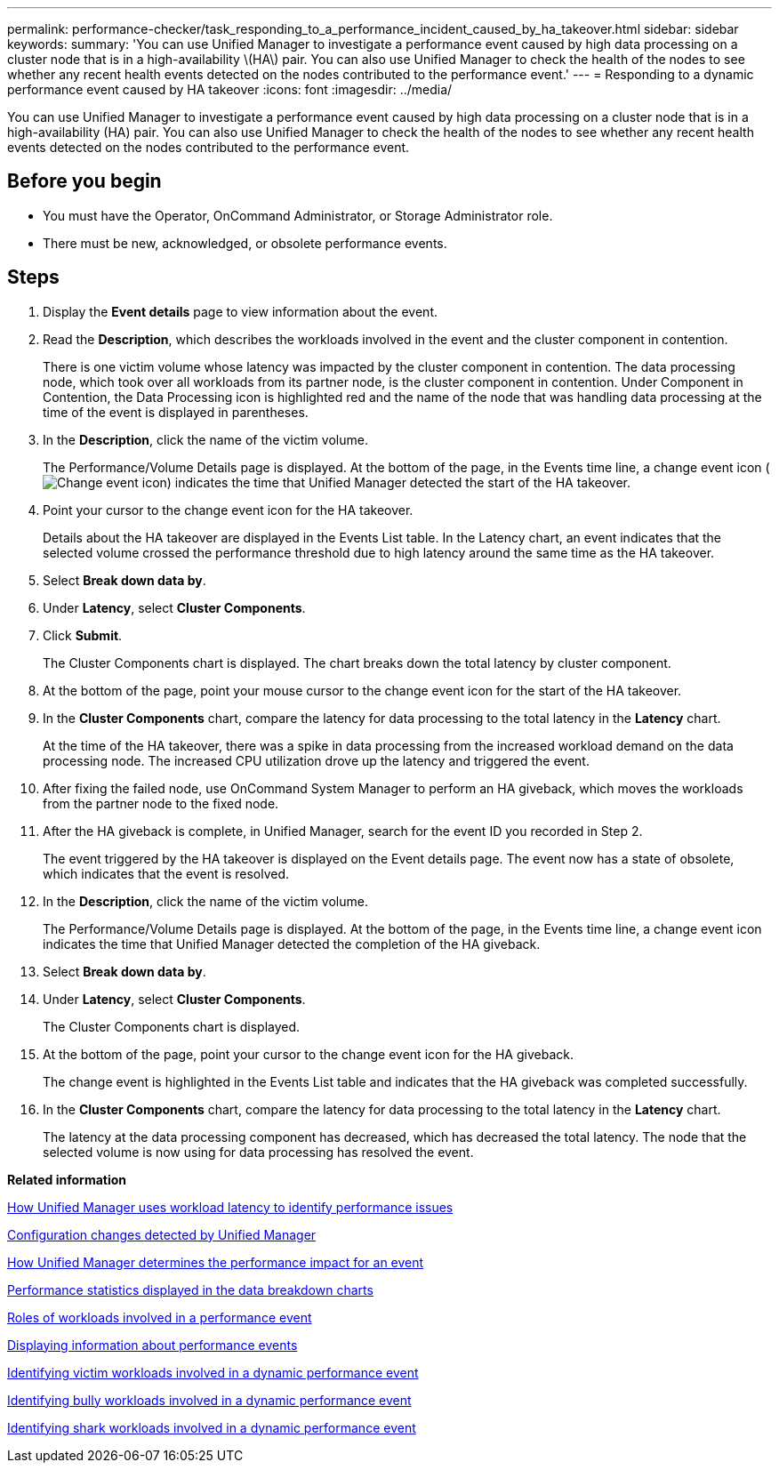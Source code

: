 ---
permalink: performance-checker/task_responding_to_a_performance_incident_caused_by_ha_takeover.html
sidebar: sidebar
keywords: 
summary: 'You can use Unified Manager to investigate a performance event caused by high data processing on a cluster node that is in a high-availability \(HA\) pair. You can also use Unified Manager to check the health of the nodes to see whether any recent health events detected on the nodes contributed to the performance event.'
---
= Responding to a dynamic performance event caused by HA takeover
:icons: font
:imagesdir: ../media/

[.lead]
You can use Unified Manager to investigate a performance event caused by high data processing on a cluster node that is in a high-availability (HA) pair. You can also use Unified Manager to check the health of the nodes to see whether any recent health events detected on the nodes contributed to the performance event.

== Before you begin

* You must have the Operator, OnCommand Administrator, or Storage Administrator role.
* There must be new, acknowledged, or obsolete performance events.

== Steps

. Display the *Event details* page to view information about the event.
. Read the *Description*, which describes the workloads involved in the event and the cluster component in contention.
+
There is one victim volume whose latency was impacted by the cluster component in contention. The data processing node, which took over all workloads from its partner node, is the cluster component in contention. Under Component in Contention, the Data Processing icon is highlighted red and the name of the node that was handling data processing at the time of the event is displayed in parentheses.

. In the *Description*, click the name of the victim volume.
+
The Performance/Volume Details page is displayed. At the bottom of the page, in the Events time line, a change event icon (image:../media/opm_change_icon.gif[Change event icon]) indicates the time that Unified Manager detected the start of the HA takeover.

. Point your cursor to the change event icon for the HA takeover.
+
Details about the HA takeover are displayed in the Events List table. In the Latency chart, an event indicates that the selected volume crossed the performance threshold due to high latency around the same time as the HA takeover.

. Select *Break down data by*.
. Under *Latency*, select ***Cluster Components***.
. Click *Submit*.
+
The Cluster Components chart is displayed. The chart breaks down the total latency by cluster component.

. At the bottom of the page, point your mouse cursor to the change event icon for the start of the HA takeover.
. In the *Cluster Components* chart, compare the latency for data processing to the total latency in the *Latency* chart.
+
At the time of the HA takeover, there was a spike in data processing from the increased workload demand on the data processing node. The increased CPU utilization drove up the latency and triggered the event.

. After fixing the failed node, use OnCommand System Manager to perform an HA giveback, which moves the workloads from the partner node to the fixed node.
. After the HA giveback is complete, in Unified Manager, search for the event ID you recorded in Step 2.
+
The event triggered by the HA takeover is displayed on the Event details page. The event now has a state of obsolete, which indicates that the event is resolved.

. In the *Description*, click the name of the victim volume.
+
The Performance/Volume Details page is displayed. At the bottom of the page, in the Events time line, a change event icon indicates the time that Unified Manager detected the completion of the HA giveback.

. Select *Break down data by*.
. Under *Latency*, select ***Cluster Components***.
+
The Cluster Components chart is displayed.

. At the bottom of the page, point your cursor to the change event icon for the HA giveback.
+
The change event is highlighted in the Events List table and indicates that the HA giveback was completed successfully.

. In the *Cluster Components* chart, compare the latency for data processing to the total latency in the *Latency* chart.
+
The latency at the data processing component has decreased, which has decreased the total latency. The node that the selected volume is now using for data processing has resolved the event.

*Related information*

xref:concept_how_unified_manager_uses_workload_response_time_to_identify_performance_issues.adoc[How Unified Manager uses workload latency to identify performance issues]

xref:concept_cluster_configuration_changes_detected_by_unified_manager.adoc[Configuration changes detected by Unified Manager]

xref:concept_how_unified_manager_determines_the_performance_impact_for_an_incident.adoc[How Unified Manager determines the performance impact for an event]

xref:reference_performance_statistics_displayed_in_the_data_breakdown_charts.adoc[Performance statistics displayed in the data breakdown charts]

xref:concept_roles_of_workloads_involved_in_a_performance_incident.adoc[Roles of workloads involved in a performance event]

xref:task_displaying_information_about_a_performance_event.adoc[Displaying information about performance events]

xref:task_identifying_victim_workloads_involved_in_a_performance_event.adoc[Identifying victim workloads involved in a dynamic performance event]

xref:task_identifying_bully_workloads_involved_in_a_performance_event.adoc[Identifying bully workloads involved in a dynamic performance event]

xref:task_identifying_shark_workloads_involved_in_a_performance_event.adoc[Identifying shark workloads involved in a dynamic performance event]
